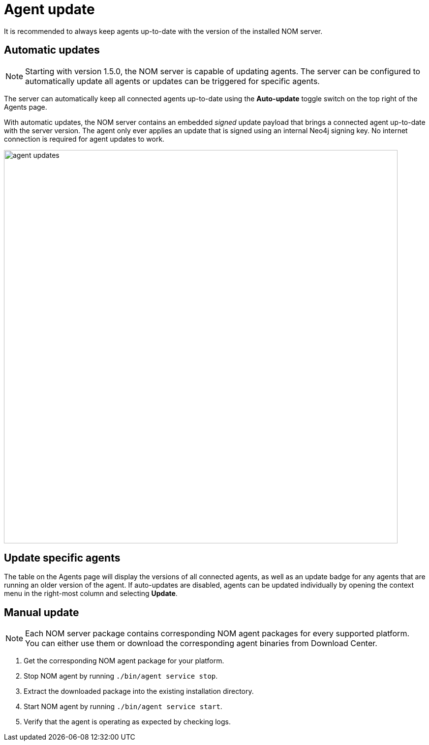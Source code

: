 :description: This section describes the update process for the NOM agent.
= Agent update

It is recommended to always keep agents up-to-date with the version of the installed NOM server.

[[agent-automatic]]
== Automatic updates

[NOTE]
====
Starting with version 1.5.0, the NOM server is capable of updating agents. 
The server can be configured to automatically update all agents or updates can be triggered for specific agents. 
====

The server can automatically keep all connected agents up-to-date using the *Auto-update* toggle switch on the top right of the Agents page.

With automatic updates, the NOM server contains an embedded _signed_ update payload that brings a connected agent up-to-date with the server version. 
The agent only ever applies an update that is signed using an internal Neo4j signing key. 
No internet connection is required for agent updates to work.

image::agent-updates.png[width=800]

[[agent-semi-auto-update]]
== Update specific agents

The table on the Agents page will display the versions of all connected agents, as well as an update badge for any agents that are running an older version of the agent. If auto-updates are disabled, agents can be updated individually by opening the context menu in the right-most column and selecting *Update*.

[[agent-manual]]
== Manual update

[NOTE]
====
Each NOM server package contains corresponding NOM agent packages for every supported platform.
You can either use them or download the corresponding agent binaries from Download Center.
====

. Get the corresponding NOM agent package for your platform.
. Stop NOM agent by running `./bin/agent service stop`.
. Extract the downloaded package into the existing installation directory.
. Start NOM agent by running `./bin/agent service start`.
. Verify that the agent is operating as expected by checking logs.
